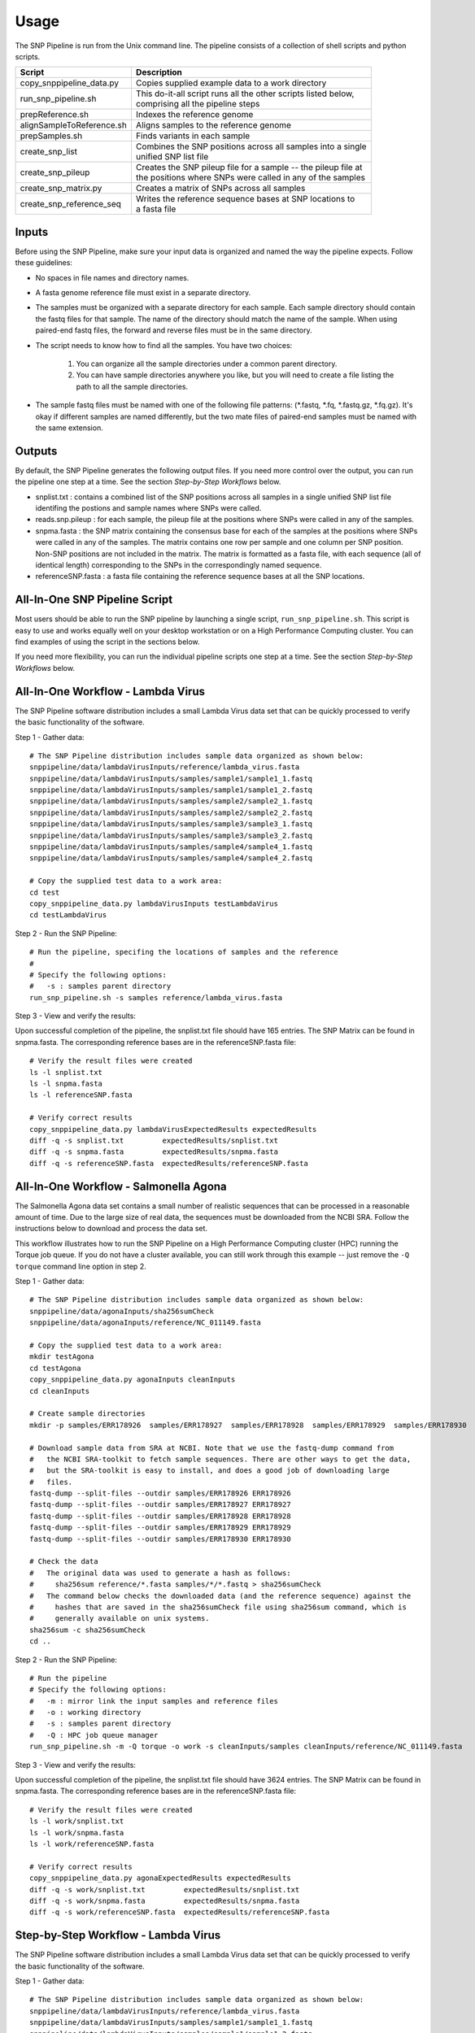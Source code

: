 .. _usage-label:

========
Usage
========

.. highlight:: bash

The SNP Pipeline is run from the Unix command line.  The pipeline consists of a collection
of shell scripts and python scripts.


+---------------------------+--------------------------------------------------------------------+
| Script                    | | Description                                                      |
+===========================+====================================================================+
| copy_snppipeline_data.py  | | Copies supplied example data to a work directory                 |
+---------------------------+--------------------------------------------------------------------+
| run_snp_pipeline.sh       | | This do-it-all script runs all the other scripts listed below,   |
|                           | | comprising all the pipeline steps                                |
+---------------------------+--------------------------------------------------------------------+
| prepReference.sh          | | Indexes the reference genome                                     |
+---------------------------+--------------------------------------------------------------------+
| alignSampleToReference.sh | | Aligns samples to the reference genome                           |
+---------------------------+--------------------------------------------------------------------+
| prepSamples.sh            | | Finds variants in each sample                                    |
+---------------------------+--------------------------------------------------------------------+
| create_snp_list           | | Combines the SNP positions across all samples into a single      |
|                           | | unified SNP list file                                            |
+---------------------------+--------------------------------------------------------------------+
| create_snp_pileup         | | Creates the SNP pileup file for a sample -- the pileup file at   |
|                           | | the positions where SNPs were called in any of the samples       |
+---------------------------+--------------------------------------------------------------------+
| create_snp_matrix.py      | | Creates a matrix of SNPs across all samples                      |
+---------------------------+--------------------------------------------------------------------+
| create_snp_reference_seq  | | Writes the reference sequence bases at SNP locations to          |
|                           | | a fasta file                                                     |
+---------------------------+--------------------------------------------------------------------+


Inputs
------

Before using the SNP Pipeline, make sure your input data is organized and
named the way the pipeline expects.  Follow these guidelines:

* No spaces in file names and directory names.

* A fasta genome reference file must exist in a separate directory.

* The samples must be organized with a separate directory for each sample.  
  Each sample directory should contain the fastq files for that sample.  
  The name of the directory should match the name of the sample.
  When using paired-end fastq files, the forward and reverse files must be 
  in the same directory.

* The script needs to know how to find all the samples.  You have two choices:

    #. You can organize all the sample directories under a common parent directory.

    #. You can have sample directories anywhere you like, but you will need to 
       create a file listing the path to all the sample directories.

* The sample fastq files must be named with one of the following file
  patterns: (\*.fastq, \*.fq, \*.fastq.gz, \*.fq.gz).  It's okay if different
  samples are named differently, but the two mate files of paired-end samples
  must be named with the same extension.

Outputs
-------

By default, the SNP Pipeline generates the following output files.  If you 
need more control over the output, you can run the pipeline one step at a time.  
See the section *Step-by-Step Workflows* below.

* snplist.txt : contains a combined list of the SNP positions across all 
  samples in a single unified SNP list file identifing the postions and sample 
  names where SNPs were called.

* reads.snp.pileup : for each sample, the pileup file at the positions where 
  SNPs were called in any of the samples.

* snpma.fasta : the SNP matrix containing the consensus base for each of 
  the samples at the positions where SNPs were called in any of the samples.  
  The matrix contains one row per sample and one column per SNP position.  
  Non-SNP positions are not included in the matrix.  The matrix is formatted 
  as a fasta file, with each sequence (all of identical length) corresponding 
  to the SNPs in the correspondingly named sequence.

* referenceSNP.fasta : a fasta file containing the reference sequence bases at
  all the SNP locations.


All-In-One SNP Pipeline Script
------------------------------

Most users should be able to run the SNP pipeline by launching a single script, 
``run_snp_pipeline.sh``.  This script is easy to use and works equally well on
your desktop workstation or on a High Performance Computing cluster.  You can 
find examples of using the script in the sections below.

If you need more flexibility, you can run the individual pipeline scripts one 
step at a time.  See the section *Step-by-Step Workflows* below.


All-In-One Workflow - Lambda Virus
----------------------------------

The SNP Pipeline software distribution includes a small Lambda Virus data set 
that can be quickly processed to verify the basic functionality of the software.

Step 1 - Gather data::

    # The SNP Pipeline distribution includes sample data organized as shown below:
    snppipeline/data/lambdaVirusInputs/reference/lambda_virus.fasta
    snppipeline/data/lambdaVirusInputs/samples/sample1/sample1_1.fastq
    snppipeline/data/lambdaVirusInputs/samples/sample1/sample1_2.fastq
    snppipeline/data/lambdaVirusInputs/samples/sample2/sample2_1.fastq
    snppipeline/data/lambdaVirusInputs/samples/sample2/sample2_2.fastq
    snppipeline/data/lambdaVirusInputs/samples/sample3/sample3_1.fastq
    snppipeline/data/lambdaVirusInputs/samples/sample3/sample3_2.fastq
    snppipeline/data/lambdaVirusInputs/samples/sample4/sample4_1.fastq
    snppipeline/data/lambdaVirusInputs/samples/sample4/sample4_2.fastq

    # Copy the supplied test data to a work area:
    cd test
    copy_snppipeline_data.py lambdaVirusInputs testLambdaVirus
    cd testLambdaVirus

Step 2 - Run the SNP Pipeline::

    # Run the pipeline, specifing the locations of samples and the reference
    #
    # Specify the following options:
    #   -s : samples parent directory
    run_snp_pipeline.sh -s samples reference/lambda_virus.fasta


Step 3 - View and verify the results:

Upon successful completion of the pipeline, the snplist.txt file should have 165 entries.  The SNP Matrix 
can be found in snpma.fasta.  The corresponding reference bases are in the referenceSNP.fasta file::

    # Verify the result files were created
    ls -l snplist.txt
    ls -l snpma.fasta
    ls -l referenceSNP.fasta

    # Verify correct results
    copy_snppipeline_data.py lambdaVirusExpectedResults expectedResults
    diff -q -s snplist.txt         expectedResults/snplist.txt
    diff -q -s snpma.fasta         expectedResults/snpma.fasta
    diff -q -s referenceSNP.fasta  expectedResults/referenceSNP.fasta


All-In-One Workflow - Salmonella Agona
--------------------------------------

The Salmonella Agona data set contains a small number of realistic sequences that 
can be processed in a reasonable amount of time.  Due to the large size of real
data, the sequences must be downloaded from the NCBI SRA.  Follow the instructions 
below to download and process the data set.

This workflow illustrates how to run the SNP Pipeline on a High Performance Computing 
cluster (HPC) running the Torque job queue.  If you do not have a cluster available,
you can still work through this example -- just remove the ``-Q torque`` command line 
option in step 2.

Step 1 - Gather data::

    # The SNP Pipeline distribution includes sample data organized as shown below:
    snppipeline/data/agonaInputs/sha256sumCheck
    snppipeline/data/agonaInputs/reference/NC_011149.fasta

    # Copy the supplied test data to a work area:
    mkdir testAgona
    cd testAgona
    copy_snppipeline_data.py agonaInputs cleanInputs
    cd cleanInputs
    
    # Create sample directories
    mkdir -p samples/ERR178926  samples/ERR178927  samples/ERR178928  samples/ERR178929  samples/ERR178930
    
    # Download sample data from SRA at NCBI. Note that we use the fastq-dump command from
    #   the NCBI SRA-toolkit to fetch sample sequences. There are other ways to get the data,
    #   but the SRA-toolkit is easy to install, and does a good job of downloading large
    #   files.
    fastq-dump --split-files --outdir samples/ERR178926 ERR178926
    fastq-dump --split-files --outdir samples/ERR178927 ERR178927
    fastq-dump --split-files --outdir samples/ERR178928 ERR178928
    fastq-dump --split-files --outdir samples/ERR178929 ERR178929
    fastq-dump --split-files --outdir samples/ERR178930 ERR178930
    
    # Check the data
    #   The original data was used to generate a hash as follows:
    #     sha256sum reference/*.fasta samples/*/*.fastq > sha256sumCheck
    #   The command below checks the downloaded data (and the reference sequence) against the
    #     hashes that are saved in the sha256sumCheck file using sha256sum command, which is
    #     generally available on unix systems.
    sha256sum -c sha256sumCheck
    cd ..

Step 2 - Run the SNP Pipeline::

    # Run the pipeline
    # Specify the following options:
    #   -m : mirror link the input samples and reference files
    #   -o : working directory
    #   -s : samples parent directory
    #   -Q : HPC job queue manager
    run_snp_pipeline.sh -m -Q torque -o work -s cleanInputs/samples cleanInputs/reference/NC_011149.fasta
      
Step 3 - View and verify the results:

Upon successful completion of the pipeline, the snplist.txt file should have 3624 entries.  The SNP Matrix 
can be found in snpma.fasta.  The corresponding reference bases are in the referenceSNP.fasta file::

    # Verify the result files were created
    ls -l work/snplist.txt
    ls -l work/snpma.fasta
    ls -l work/referenceSNP.fasta

    # Verify correct results
    copy_snppipeline_data.py agonaExpectedResults expectedResults
    diff -q -s work/snplist.txt         expectedResults/snplist.txt
    diff -q -s work/snpma.fasta         expectedResults/snpma.fasta
    diff -q -s work/referenceSNP.fasta  expectedResults/referenceSNP.fasta


Step-by-Step Workflow - Lambda Virus 
------------------------------------

The SNP Pipeline software distribution includes a small Lambda Virus data set 
that can be quickly processed to verify the basic functionality of the software.

Step 1 - Gather data::

    # The SNP Pipeline distribution includes sample data organized as shown below:
    snppipeline/data/lambdaVirusInputs/reference/lambda_virus.fasta
    snppipeline/data/lambdaVirusInputs/samples/sample1/sample1_1.fastq
    snppipeline/data/lambdaVirusInputs/samples/sample1/sample1_2.fastq
    snppipeline/data/lambdaVirusInputs/samples/sample2/sample2_1.fastq
    snppipeline/data/lambdaVirusInputs/samples/sample2/sample2_2.fastq
    snppipeline/data/lambdaVirusInputs/samples/sample3/sample3_1.fastq
    snppipeline/data/lambdaVirusInputs/samples/sample3/sample3_2.fastq
    snppipeline/data/lambdaVirusInputs/samples/sample4/sample4_1.fastq
    snppipeline/data/lambdaVirusInputs/samples/sample4/sample4_2.fastq

    # Copy the supplied test data to a work area:
    cd test
    copy_snppipeline_data.py lambdaVirusInputs testLambdaVirus
    cd testLambdaVirus

Step 2 - Prep work::

    # Create files of sample directories and fastQ files:
    ls -d samples/* > sampleDirectories.txt
    rm sampleFullPathNames.txt 2>/dev/null
    cat sampleDirectories.txt | while read dir; do echo $dir/*.fastq >> sampleFullPathNames.txt; done
    # Determine the number of CPU cores in your computer
    NUMCORES=$(grep -c ^processor /proc/cpuinfo 2>/dev/null || sysctl -n hw.ncpu)

Step 3 - Prep the reference::

    prepReference.sh reference/lambda_virus.fasta

Step 4 - Align the samples to the reference::

    # Align each sample, one at a time, using all CPU cores
    cat sampleFullPathNames.txt | xargs -n 2 -L 1 alignSampleToReference.sh -p $NUMCORES reference/lambda_virus.fasta

Step 5 - Prep the samples::

    # Process the samples in parallel using all CPU cores
    cat sampleDirectories.txt | xargs -n 1 -P $NUMCORES prepSamples.sh reference/lambda_virus.fasta

Step 6 - Combine the SNP positions across all samples into the SNP list file::

    create_snp_list.py -n var.flt.vcf -o snplist.txt sampleDirectories.txt

Step 7 - Create pileups at SNP positions for each sample::

    # Process the samples in parallel using all CPU cores
    cat sampleDirectories.txt | xargs -n 1 -P $NUMCORES -I XX create_snp_pileup.py -l snplist.txt -a XX/reads.all.pileup -o XX/reads.snp.pileup

Step 8 - Create the SNP matrix::

    create_snp_matrix.py -l snplist.txt -p reads.snp.pileup -o snpma.fasta sampleDirectories.txt

Step 9 - Create the reference base sequence::

    create_snp_reference_seq.py -l snplist.txt -o referenceSNP.fasta reference/lambda_virus.fasta

        
Step 10 - View and verify the results:

Upon successful completion of the pipeline, the snplist.txt file should have 165 entries.  The SNP Matrix 
can be found in snpma.fasta.  The corresponding reference bases are in the referenceSNP.fasta file::

    # Verify the result files were created
    ls -l snplist.txt
    ls -l snpma.fasta
    ls -l referenceSNP.fasta

    # Verify correct results
    copy_snppipeline_data.py lambdaVirusExpectedResults expectedResults
    diff -q -s snplist.txt         expectedResults/snplist.txt
    diff -q -s snpma.fasta         expectedResults/snpma.fasta
    diff -q -s referenceSNP.fasta  expectedResults/referenceSNP.fasta



Step-by-Step Workflow - Salmonella Agona
----------------------------------------

The Salmonella Agona data set contains realistic sequences that can be processed
in a reasonable amount of time.  Due to the large size of real data, the sequences
must be downloaded from the NCBI SRA.  Follow the instructions below to download 
and process the data set.

Step 1 - Gather data::

    # The SNP Pipeline distribution includes sample data organized as shown below:
    snppipeline/data/agonaInputs/sha256sumCheck
    snppipeline/data/agonaInputs/reference/NC_011149.fasta

    # Copy the supplied test data to a work area:
    cd test
    copy_snppipeline_data.py agonaInputs testAgona
    cd testAgona
    
    # Create sample directories
    mkdir -p samples/ERR178926  samples/ERR178927  samples/ERR178928  samples/ERR178929  samples/ERR178930
    
    # Download sample data from SRA at NCBI. Note that we use the fastq-dump command from
    #   the NCBI SRA-toolkit to fetch sample sequences. There are other ways to get the data,
    #   but the SRA-toolkit is easy to install, and does a good job of downloading large
    #   files.
    fastq-dump --split-files --outdir samples/ERR178926 ERR178926
    fastq-dump --split-files --outdir samples/ERR178927 ERR178927
    fastq-dump --split-files --outdir samples/ERR178928 ERR178928
    fastq-dump --split-files --outdir samples/ERR178929 ERR178929
    fastq-dump --split-files --outdir samples/ERR178930 ERR178930
    
    # Check the data
    #   The original data was used to generate a hash as follows:
    #     sha256sum reference/*.fasta samples/*/*.fastq > sha256sumCheck
    #   The command below checks the downloaded data (and the reference sequence) against the
    #     hashes that are saved in the sha256sumCheck file using sha256sum command, which is
    #     generally available on unix systems.
    sha256sum -c sha256sumCheck

Step 2 - Prep work::

    # Create files of sample directories and fastQ files:
    ls -d samples/* > sampleDirectories.txt
    rm sampleFullPathNames.txt 2>/dev/null
    cat sampleDirectories.txt | while read dir; do echo $dir/*.fastq >> sampleFullPathNames.txt; done
    # Determine the number of CPU cores in your computer
    NUMCORES=$(grep -c ^processor /proc/cpuinfo 2>/dev/null || sysctl -n hw.ncpu)

Step 3 - Prep the reference::

    prepReference.sh reference/NC_011149.fasta

Step 4 - Align the samples to the reference::

    # Align each sample, one at a time, using all CPU cores
    cat sampleFullPathNames.txt | xargs -n 2 -L 1 alignSampleToReference.sh -p $NUMCORES reference/NC_011149.fasta

Step 5 - Prep the samples::

    # Process the samples in parallel using all CPU cores
    cat sampleDirectories.txt | xargs -n 1 -P $NUMCORES prepSamples.sh reference/NC_011149.fasta

Step 6 - Combine the SNP positions across all samples into the SNP list file::

    create_snp_list.py -n var.flt.vcf -o snplist.txt sampleDirectories.txt

Step 7 - Create pileups at SNP positions for each sample::

    # Process the samples in parallel using all CPU cores
    cat sampleDirectories.txt | xargs -n 1 -P $NUMCORES -I XX create_snp_pileup.py -l snplist.txt -a XX/reads.all.pileup -o XX/reads.snp.pileup

Step 8 - Create the SNP matrix::

    create_snp_matrix.py -l snplist.txt -p reads.snp.pileup -o snpma.fasta sampleDirectories.txt

Step 9 - Create the reference base sequence::

    create_snp_reference_seq.py -l snplist.txt -o referenceSNP.fasta reference/NC_011149.fasta

        
Step 10 - View and verify the results:

Upon successful completion of the pipeline, the snplist.txt file should have 3624 entries.  The SNP Matrix 
can be found in snpma.fasta.  The corresponding reference bases are in the referenceSNP.fasta file::

    # Verify the result files were created
    ls -l snplist.txt
    ls -l snpma.fasta
    ls -l referenceSNP.fasta

    # Verify correct results
    copy_snppipeline_data.py agonaExpectedResults expectedResults
    diff -q -s snplist.txt         expectedResults/snplist.txt
    diff -q -s snpma.fasta         expectedResults/snpma.fasta
    diff -q -s referenceSNP.fasta  expectedResults/referenceSNP.fasta


Step-by-Step Workflow - General Case
------------------------------------

Step 1 - Gather data:

You will need the following data:

* Reference genome
* Fastq input files for multiple samples

Organize the data into separate directories for each sample as well as the reference.  One possible
directory layout is shown below.  Note the mix of paired and unpaired samples::

    ./myProject/reference/my_reference.fasta
    ./myProject/samples/sample1/sampleA.fastq
    ./myProject/samples/sample2/sampleB.fastq
    ./myProject/samples/sample3/sampleC_1.fastq
    ./myProject/samples/sample3/sampleC_2.fastq
    ./myProject/samples/sample4/sampleD_1.fastq
    ./myProject/samples/sample4/sampleD_2.fastq

Step 2 - Prep work::

    # Optional step: Copy your input data to a safe place:
    cp -r myProject myProjectClean
    # The SNP pipeline will generate additional files into the reference and sample directories
    cd myProject
    
    # Create file of sample directories:
    ls -d samples/* > sampleDirectories.txt
    
    # get the *.fastq or *.fq files in each sample directory, possibly compresessed, on one line per sample, ready to feed to bowtie
    TMPFILE1=$(mktemp tmp.fastqs.XXXXXXXX)
    cat sampleDirectories.txt | while read dir; do echo $dir/*.fastq* >> $TMPFILE1; echo $dir/*.fq* >> $TMPFILE1; done
    grep -v '*.fq*' $TMPFILE1 | grep -v '*.fastq*' > sampleFullPathNames.txt
    rm $TMPFILE1
    
    # Determine the number of CPU cores in your computer
    NUMCORES=$(grep -c ^processor /proc/cpuinfo 2>/dev/null || sysctl -n hw.ncpu)

Step 3 - Prep the reference::

    prepReference.sh reference/my_reference.fasta

Step 4 - Align the samples to the reference::

    # Align each sample, one at a time, using all CPU cores
    cat sampleFullPathNames.txt | xargs -n 2 -L 1 alignSampleToReference.sh -p $NUMCORES reference/my_reference.fasta

Step 5 - Prep the samples::

    # Process the samples in parallel using all CPU cores
    cat sampleDirectories.txt | xargs -n 1 -P $NUMCORES prepSamples.sh reference/my_reference.fasta

Step 6 - Combine the SNP positions across all samples into the SNP list file::

    create_snp_list.py -n var.flt.vcf -o snplist.txt sampleDirectories.txt

Step 7 - Create pileups at SNP positions for each sample::

    # Process the samples in parallel using all CPU cores
    cat sampleDirectories.txt | xargs -n 1 -P $NUMCORES -I XX create_snp_pileup.py -l snplist.txt -a XX/reads.all.pileup -o XX/reads.snp.pileup

Step 8 - Create the SNP matrix::

    create_snp_matrix.py -l snplist.txt -p reads.snp.pileup -o snpma.fasta sampleDirectories.txt

Step 9 - Create the reference base sequence::

    # Note the .fasta file extension
    create_snp_reference_seq.py -l snplist.txt -o referenceSNP.fasta reference/my_reference.fasta

Step 10 - View the results:

Upon successful completion of the pipeline, the snplist.txt identifies the SNPs in all samples.  The SNP Matrix 
can be found in snpma.fasta.  The corresponding reference bases are in the referenceSNP.fasta file::

    ls -l snplist.txt
    ls -l snpma.fasta
    ls -l referenceSNP.fasta
